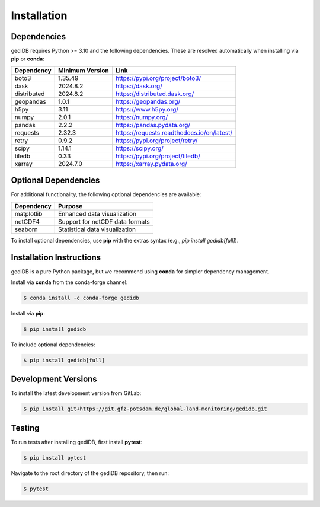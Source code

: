 .. _installing:

Installation
============

Dependencies
------------

gediDB requires Python >= 3.10 and the following dependencies. These are resolved automatically when installing via **pip** or **conda**:

+------------+-----------------+--------------------------------------------+
| Dependency | Minimum Version | Link                                       |
+============+=================+============================================+
| boto3      | 1.35.49         | https://pypi.org/project/boto3/            |
+------------+-----------------+--------------------------------------------+
| dask       | 2024.8.2        | https://dask.org/                          |
+------------+-----------------+--------------------------------------------+
| distributed| 2024.8.2        | https://distributed.dask.org/              |
+------------+-----------------+--------------------------------------------+
| geopandas  | 1.0.1           | https://geopandas.org/                     |
+------------+-----------------+--------------------------------------------+
| h5py       | 3.11            | https://www.h5py.org/                      |
+------------+-----------------+--------------------------------------------+
| numpy      | 2.0.1           | https://numpy.org/                         |
+------------+-----------------+--------------------------------------------+
| pandas     | 2.2.2           | https://pandas.pydata.org/                 |
+------------+-----------------+--------------------------------------------+
| requests   | 2.32.3          | https://requests.readthedocs.io/en/latest/ |
+------------+-----------------+--------------------------------------------+
| retry      | 0.9.2           | https://pypi.org/project/retry/            |
+------------+-----------------+--------------------------------------------+
| scipy      | 1.14.1          | https://scipy.org/                         |
+------------+-----------------+--------------------------------------------+
| tiledb     | 0.33            | https://pypi.org/project/tiledb/           |
+------------+-----------------+--------------------------------------------+
| xarray     | 2024.7.0        | https://xarray.pydata.org/                 |
+------------+-----------------+--------------------------------------------+


Optional Dependencies
----------------------

For additional functionality, the following optional dependencies are available:

+-------------+-----------------------------------------------------------+
| Dependency  | Purpose                                                   |
+=============+===========================================================+
| matplotlib  | Enhanced data visualization                               |
+-------------+-----------------------------------------------------------+
| netCDF4     | Support for netCDF data formats                           |
+-------------+-----------------------------------------------------------+
| seaborn     | Statistical data visualization                            |
+-------------+-----------------------------------------------------------+

To install optional dependencies, use **pip** with the extras syntax (e.g., `pip install gedidb[full]`).

Installation Instructions
-------------------------

gediDB is a pure Python package, but we recommend using **conda** for simpler dependency management.

Install via **conda** from the conda-forge channel:

.. code-block:: bash

    $ conda install -c conda-forge gedidb

Install via **pip**:

.. code-block:: bash

    $ pip install gedidb

To include optional dependencies:

.. code-block:: bash

    $ pip install gedidb[full]

Development Versions
--------------------

To install the latest development version from GitLab:

.. code-block:: bash

    $ pip install git+https://git.gfz-potsdam.de/global-land-monitoring/gedidb.git

Testing
-------

To run tests after installing gediDB, first install **pytest**:

.. code-block:: bash

    $ pip install pytest

Navigate to the root directory of the gediDB repository, then run:

.. code-block:: bash

    $ pytest

